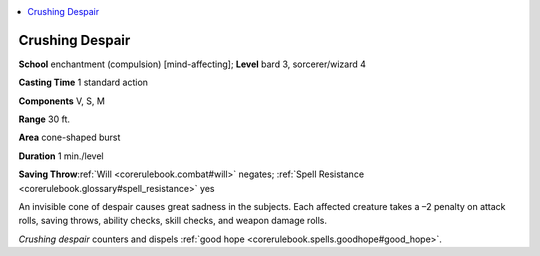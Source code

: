 
.. _`corerulebook.spells.crushingdespair`:

.. contents:: \ 

.. _`corerulebook.spells.crushingdespair#crushing_despair`:

Crushing Despair
=================

\ **School**\  enchantment (compulsion) [mind-affecting]; \ **Level**\  bard 3, sorcerer/wizard 4

\ **Casting Time**\  1 standard action

\ **Components**\  V, S, M

\ **Range**\  30 ft.

\ **Area**\  cone-shaped burst

\ **Duration**\  1 min./level

\ **Saving Throw**\ :ref:`Will <corerulebook.combat#will>`\  negates; :ref:`Spell Resistance <corerulebook.glossary#spell_resistance>`\  yes

An invisible cone of despair causes great sadness in the subjects. Each affected creature takes a –2 penalty on attack rolls, saving throws, ability checks, skill checks, and weapon damage rolls.

\ *Crushing despair*\  counters and dispels :ref:`good hope <corerulebook.spells.goodhope#good_hope>`\ .

